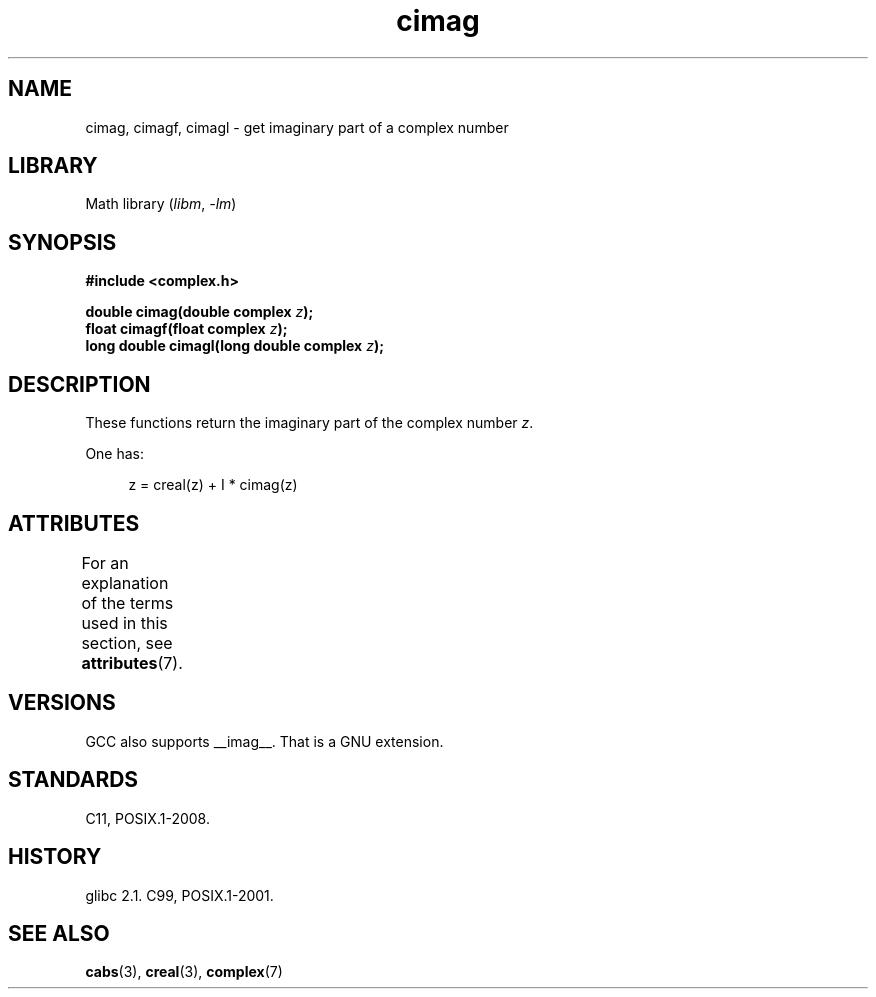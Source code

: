 '\" t
.\" Copyright, The authors of the Linux man-pages project
.\"
.\" SPDX-License-Identifier: GPL-1.0-or-later
.\"
.TH cimag 3 (date) "Linux man-pages (unreleased)"
.SH NAME
cimag, cimagf, cimagl \- get imaginary part of a complex number
.SH LIBRARY
Math library
.RI ( libm ,\~ \-lm )
.SH SYNOPSIS
.nf
.B #include <complex.h>
.P
.BI "double cimag(double complex " z );
.BI "float cimagf(float complex " z );
.BI "long double cimagl(long double complex " z );
.fi
.SH DESCRIPTION
These functions return the imaginary part of the complex number
.IR z .
.P
One has:
.P
.in +4n
.EX
z = creal(z) + I * cimag(z)
.EE
.in
.SH ATTRIBUTES
For an explanation of the terms used in this section, see
.BR attributes (7).
.TS
allbox;
lbx lb lb
l l l.
Interface	Attribute	Value
T{
.na
.nh
.BR cimag (),
.BR cimagf (),
.BR cimagl ()
T}	Thread safety	MT-Safe
.TE
.SH VERSIONS
GCC also supports __imag__.
That is a GNU extension.
.SH STANDARDS
C11, POSIX.1-2008.
.SH HISTORY
glibc 2.1.
C99, POSIX.1-2001.
.SH SEE ALSO
.BR cabs (3),
.BR creal (3),
.BR complex (7)
